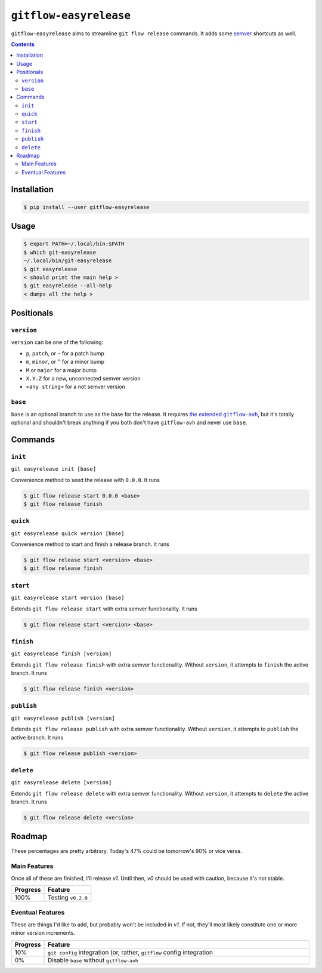 ``gitflow-easyrelease``
~~~~~~~~~~~~~~~~~~~~~~~

.. image:: https://badge.fury.io/py/gitflow-easyrelease.svg
    :target: https://badge.fury.io/py/gitflow-easyrelease

.. image:: https://travis-ci.org/wizardsoftheweb/gitflow-easyrelease.svg?branch=master
    :target: https://travis-ci.org/wizardsoftheweb/gitflow-easyrelease

.. image:: https://coveralls.io/repos/github/wizardsoftheweb/gitflow-easyrelease/badge.svg?branch=master
    :target: https://coveralls.io/github/wizardsoftheweb/gitflow-easyrelease?branch=master

``gitflow-easyrelease`` aims to streamline ``git flow release`` commands. It adds some `semver <https://semver.org/>`__ shortcuts as well.

.. contents::

Installation
============

.. code:: sh-session

    $ pip install --user gitflow-easyrelease

Usage
=====

.. code:: sh-session

    $ export PATH=~/.local/bin:$PATH
    $ which git-easyrelease
    ~/.local/bin/git-easyrelease
    $ git easyrelease
    < should print the main help >
    $ git easyrelease --all-help
    < dumps all the help >

Positionals
===========

``version``
-----------

``version`` can be one of the following:

* ``p``, ``patch``, or ``~`` for a patch bump
* ``m``, ``minor``, or ``^`` for a minor bump
* ``M`` or ``major`` for a major bump
* ``X.Y.Z`` for a new, unconnected semver version
* ``<any string>`` for a not semver version

``base``
--------

``base`` is an optional branch to use as the base for the release. It requires |gitflow_avh|_, but it's totally optional and shouldn't break anything if you both don't have ``gitflow-avh`` and never use ``base``.

.. |gitflow_avh| replace:: the extended ``gitflow-avh``
.. _gitflow_avh: https://github.com/petervanderdoes/gitflow-avh

Commands
========

``init``
--------

``git easyrelease init [base]``

Convenience method to seed the release with ``0.0.0``. It runs

.. code:: sh-session

    $ git flow release start 0.0.0 <base>
    $ git flow release finish


``quick``
---------

``git easyrelease quick version [base]``

Convenience method to start and finish a release branch. It runs

.. code:: sh-session

    $ git flow release start <version> <base>
    $ git flow release finish


``start``
---------

``git easyrelease start version [base]``

Extends ``git flow release start`` with extra semver functionality. It runs

.. code:: sh-session

    $ git flow release start <version> <base>


``finish``
----------

``git easyrelease finish [version]``

Extends ``git flow release finish`` with extra semver functionality. Without ``version``, it attempts to ``finish`` the active branch. It runs

.. code:: sh-session

    $ git flow release finish <version>


``publish``
-----------

``git easyrelease publish [version]``

Extends ``git flow release publish`` with extra semver functionality. Without ``version``, it attempts to ``publish`` the active branch. It runs

.. code:: sh-session

    $ git flow release publish <version>


``delete``
----------

``git easyrelease delete [version]``

Extends ``git flow release delete`` with extra semver functionality. Without ``version``, it attempts to ``delete`` the active branch. It runs

.. code:: sh-session

    $ git flow release delete <version>


Roadmap
=======

These percentages are pretty arbitrary. Today's 47% could be tomorrow's 90% or vice versa.

Main Features
-------------

Once all of these are finished, I'll release `v1`. Until then, `v0` should be used with caution, because it's not stable.

.. csv-table::
    :header: "Progress", "Feature"
    :widths: auto

    "100%", "Testing ``v0.2.0``"

Eventual Features
-----------------

These are things I'd like to add, but probably won't be included in `v1`. If not, they'll most likely constitute one or more minor version increments.

.. csv-table::
    :header: "Progress", "Feature"
    :widths: 10, 90

    "10%", "``git config`` integration (or, rather, ``gitflow`` config integration"
    "0%", "Disable ``base`` without ``gitflow-avh``"
